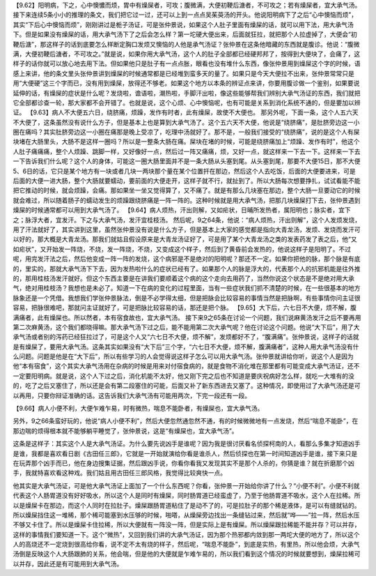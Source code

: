 【9.62】阳明病，下之，心中懊憹而烦，胃中有燥屎者，可攻；腹微满，大便初鞕后溏者，不可攻之；若有燥屎者，宜大承气汤。
接下来连续5条小小的推理的条文，我们把它过一过，还可以上到一点点吴茱萸汤的开头。他说阳明病下了之后“心中懊恼而烦”，其实“下后心中懊恼而烦”，刚刚讲过是栀子汤证，可是张仲景说，如果这个人肚子里面有燥屎的话，就可以用下法，用大承气汤下。但是如果没有燥屎的话，用大承气汤下了之后会怎么样？第一坨硬大便出来，后面就狂拉，就把那个人拉虚掉了，大便会“初鞕后溏”，那这样子的话到底要怎么样断定胸口发烦又懊恼的人他是承气汤证？张仲景在这条他暗藏的东西就是腹诊。他说：“腹微满，大便初鞕后溏者，不可攻之。”就是说，如果你用大承气汤，这个人的肚子全部都已经硬邦邦了，按得到大便块了，会痛了，这样子的话你就可以放心地去用下法。但如果他只是肚子有一点点胀，眼看也没有堆什么东西，像张仲景用到燥屎这个字的时候，语感上来讲，他的条文里头张仲景讲到燥屎的时候通常都是已经堆到蛮多天的量了。如果只是今天大便拉不出来，张仲景常常只是用“大便硬”这三个字而已，没有用到燥屎，放得还不够老。如果这个地方以本条的辨证点来讲，你要用腹诊做一个鉴别，如果要说延伸的话，有燥屎的症状是什么呢？发烧啦，谵语啦，潮热啦，手脚汗出啦，像这些能够帮我们辨别大承气汤证的东西，我们就把它全部都诊查一轮，那大家都不会开错了。也就是说，这个心烦、心中懊恼呢，也有可能是关系到消化系统不通的，但是要加以辨证。
【9.63】病人不大便五六日，绕脐痛，烦躁，发作有时者，此有燥屎，故使不大便也。
那另外呢，下面一条，这个人五六天不大便了，这条虽然没有说什么方子，但是基本上也是算到大承气汤了。这个五六天不大便，他说是“绕脐痛”，是肚脐旁边这一小圈在痛吗？其实肚脐旁边这一小圈在痛那是晚上受凉了，吃理中汤就好了。那不是，一般我们接受的“绕脐痛”，说的是这个人有屎块堵在大肠里头，大肠不是这样一圈吗？所以是一整条大肠在痛。屎块在堵的时候，可能是绕脐痛加上“烦躁、发作有时”，他这个人肚子痛痛痛，整个人烦躁、跳脚一样，又好像好一点，然后过一阵又痛痛，烦，又好一点，就这样来一下去一下。这样来一下去一下告诉我们什么呢？这个人的身体，可能这一圈大肠里面并不是一条大肠从头塞到尾。从头塞到尾，那要不大便15日，那不大便5、6日的话，它只是某个地方有一块或者几块一两块那个量在某个位置扞在那边，然后这个人去吃饭，后面的大便要进来，可是后面的大便一进大肠，整个大肠就要蠕动，要前面的大便走开，这样子就不行，就扯到了。所以大肠每次想要挣扎，试试看能不能把它推动的时候，就会烦躁，会痛。那如果坐一坐又觉得算了，又不痛了。就是有那么几块塞在那边，整个大肠一旦要动它的时候就会难过，所以随着肠子的蠕动发生的烦躁跟绕脐痛是一阵一阵的。这种时候就是用大承气汤，把那几块燥屎打下去，张仲景遇到燥屎的时候通常都可以用到大承气汤了。
【9.64】病人烦热，汗出则解，又如疟状，日晡所发热者，属阳明也；脉实者，宜下之；脉浮大者，宜发汗。下之与大承气汤，发汗宜桂枝汤。
然后呢，9之64条，他说：“病人烦热，汗出则解”，这个人发烦发烧，用了汗法就好了，其实讲到这里，虽然张仲景没有说是什么方子，但是基本上大家的感觉都是指向大青龙汤，发烦、发烧而发汗可以好的，那大概是大青龙汤。那我们就姑且假设原来是大青龙汤证好了，可是用了某个大青龙汤之类的发表药发了表之后，他“又如疟状”，又开始发一阵烧，不烧，发一阵烧，不烧，又变成这个样子，然后到了黄昏前会发热的，他说这样子是阳明了。不过呢，用完发汗法之后，然后他变成一阵一阵的发烧，这个病邪是不是绝对的阳明呢？那还不一定。如果你把他的脉，那个脉是有底的，里实的，那就大承气汤下下去，因为发热啦什么的症状已经有了。如果那个人的脉是浮大的，代表那个人的抗邪机能是往外推的，那用桂枝汤发汗就好。但这个东西主要是在讲我们要顺着这个病的这个走向去用药了，当然你说这个状态是不是绝对用大承气，绝对用桂枝汤？我想也是未必了。知道一下在病的变化的过程里面，当有一些症状我们抓不清楚的时候，在一些很基本的地方脉象还是一个凭借。我想我们学张仲景脉法，倒是不必学得太细，但是把脉会比较容易的事情当然是把脉啊，有些事情你问主证很容易，把脉很难吧，那就问主证就好了，可是把脉比较容易的话，那还是把个脉。
【9.65】大下后，六七日不大便，烦不解，腹满痛者，此有燥屎也。所以然者，本有宿食故也，宜大承气汤。
接下来9之65条在讨论一个问题，我们说麻黄汤发汗之后不要再用第二次麻黄汤，这个我们都晓得嘛。那大承气汤下过之后，能不能用第二次大承气呢？他在讨论这个问题。他说“大下后”，用了大承气汤或者别的泻药已经狂拉过了，可是这个人又“六七日不大便，烦不解”，发烦都好不了，“腹满痛”。张仲景说，这样子的话就是有燥屎了，要用大承气汤。这条其实如果没有“大下后”三个字，“六七日不大便，烦不解，腹满痛者”，这种人用大承气汤没有什么问题。问题是他是在“大下后”，所以有些学习的人会觉得说这样子怎么可以用大承气汤。张仲景就讲给你听，说这个人是因为他“本有宿食”，这个其实大承气汤用在杂病的时候是用来对付宿食病的，就是食物不消化堆在那里都有可能变成大承气汤证，还不一定要阳明病。就是说，这个人下过之后，消化机能不太好，他又刚下完之后也不知道是要庆祝病好怎么样，就吃一大堆有的没的，吃了之后又塞住了，所以还是会有第二段塞住的可能，后面又补了新东西进去又塞了。这种情况，即使用过了大承气汤还是可以再用，只要你辩证准确的话。这告诉我们大承气汤有可能用两次，下完一段还有一段。

【9.66】病人小便不利，大便乍难乍易，时有微热，喘息不能卧者，有燥屎也，宜大承气汤。

另外，9之66条蛮好玩的，他说“病人小便不利”，然后大便忽然通忽然不通，有的时候微微地有一点发烧，然后“喘息不能卧”，在那边喘的烦得根本就不能够躺平睡觉了，张仲景说，这是“有燥屎也，宜大承气汤”。

这条是这样子：其实这个人是大承气汤证。为什么要先说凶手是谁呢？因为我是很讨厌看名侦探柯南的人，看那么多集才知道凶手是谁，我都是喜欢看日剧《古田任三郎》，它就是一开始就演给你看是谁杀人，然后侦探也在第一时间知道凶手是谁，接下来只是在玩弄那个凶手而已，他在身边搜集证据，然后跟凶手说，你看你看我又发现其实不是那个人杀的，你猜是谁？就在折磨那个凶手，我就特喜欢看这种戏。我们姑且用古田任三郎风格，我觉得比较爽快一点。

他其实是大承气汤证，可是他大承气汤证上面加了一个什么东西呢？你看，张仲景一开始给你讲了什么？“小便不利”。小便不利就代表这个人肠胃道没有好好吸水，所以这个人是同时有燥屎，同时肠胃道已经蛮虚了，乃至于他肠胃道不吸水，这个人在拉稀。所以是燥屎卡在那边，而这个人同时在拉肚子。燥屎跟肠胃道粘住了是动不了的，可是拉肚子的那个稀是液体，是可以有缝就钻的。所以燥屎挡住这一堆稀，那个稀可能塞到水压够的时候，啪嗒，从燥屎旁边找出一条缝钻过来，然后就“哗——”拉一阵，然后水压不够又卡住了。所以是燥屎卡住拉稀，所以大便就有一阵没一阵，但是实际上是有燥屎。所以燥屎跟拉稀能不能并存？可以并存，这样的事情我们要知道一下。这个“微热”，又回到我们讲的大承气汤证，因为那个热邪都内敛到那一两坨大便的地方了，所以这个人的高烧还不一定烧到很高给你看，说不定不太有烧的样子，然后呢，“喘息不能卧”，到底是实热，有里热，所以他会烦，大承气汤倒是反映这个人大肠跟肺的关系，他会喘，但是他的大便就是乍难乍易的，所以我们看到这个情况的时候就要想到，燥屎拉稀可以并存，因此还是有可能用到大承气汤。

